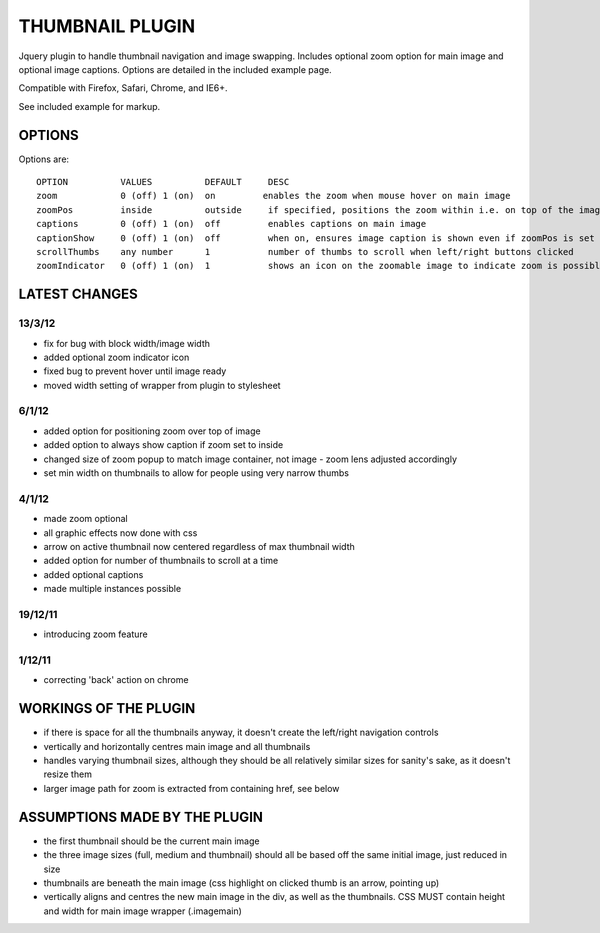 ================
THUMBNAIL PLUGIN
================

Jquery plugin to handle thumbnail navigation and image swapping. Includes optional zoom option for main image and optional image captions. Options are detailed in the included example page.

Compatible with Firefox, Safari, Chrome, and IE6+.

See included example for markup.

OPTIONS
=======
Options are::

    OPTION          VALUES          DEFAULT     DESC
    zoom            0 (off) 1 (on)  on         enables the zoom when mouse hover on main image
    zoomPos         inside          outside     if specified, positions the zoom within i.e. on top of the image that is zoomed
    captions        0 (off) 1 (on)  off         enables captions on main image
    captionShow     0 (off) 1 (on)  off         when on, ensures image caption is shown even if zoomPos is set to inside
    scrollThumbs    any number      1           number of thumbs to scroll when left/right buttons clicked
    zoomIndicator   0 (off) 1 (on)  1           shows an icon on the zoomable image to indicate zoom is possible


LATEST CHANGES
==============
13/3/12
-------
* fix for bug with block width/image width
* added optional zoom indicator icon
* fixed bug to prevent hover until image ready
* moved width setting of wrapper from plugin to stylesheet

6/1/12
------
* added option for positioning zoom over top of image
* added option to always show caption if zoom set to inside
* changed size of zoom popup to match image container, not image - zoom lens adjusted accordingly
* set min width on thumbnails to allow for people using very narrow thumbs

4/1/12
------
* made zoom optional
* all graphic effects now done with css
* arrow on active thumbnail now centered regardless of max thumbnail width
* added option for number of thumbnails to scroll at a time
* added optional captions
* made multiple instances possible

19/12/11
--------
* introducing zoom feature

1/12/11
-------
* correcting 'back' action on chrome


WORKINGS OF THE PLUGIN
======================
* if there is space for all the thumbnails anyway, it doesn't create the left/right navigation controls
* vertically and horizontally centres main image and all thumbnails
* handles varying thumbnail sizes, although they should be all relatively similar sizes for sanity's sake, as it doesn't resize them
* larger image path for zoom is extracted from containing href, see below


ASSUMPTIONS MADE BY THE PLUGIN
==============================
* the first thumbnail should be the current main image
* the three image sizes (full, medium and thumbnail) should all be based off the same initial image, just reduced in size
* thumbnails are beneath the main image (css highlight on clicked thumb is an arrow, pointing up)
* vertically aligns and centres the new main image in the div, as well as the thumbnails. CSS MUST contain height and width for main image wrapper (.imagemain)
